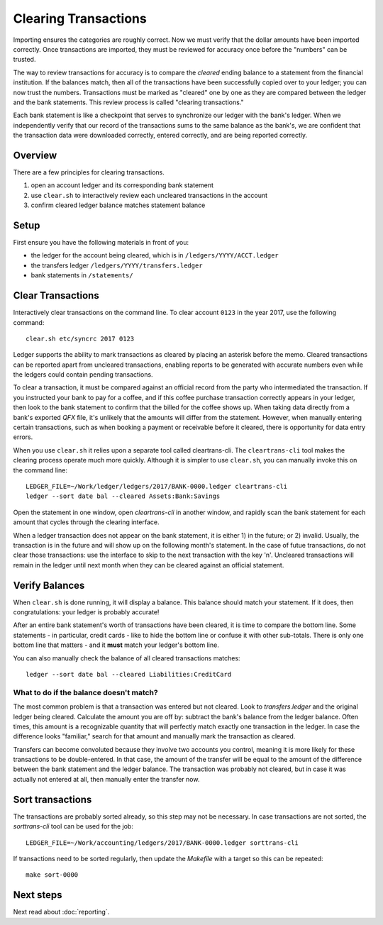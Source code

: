 Clearing Transactions
=====================

.. image:: ../_static/diagrams/Clearing.png

Importing ensures the categories are roughly correct.
Now we must verify that the dollar amounts have been imported correctly.
Once transactions are imported, they must be reviewed for accuracy once before the "numbers" can be trusted.

The way to review transactions for accuracy is to compare the *cleared* ending balance to a statement from the financial institution.
If the balances match, then all of the transactions have been successfully copied over to your ledger; you can now trust the numbers.
Transactions must be marked as "cleared" one by one as they are compared between the ledger and the bank statements.
This review process is called "clearing transactions."

Each bank statement is like a checkpoint that serves to synchronize our ledger with the bank's ledger.
When we independently verify that our record of the transactions sums to the same balance as the bank's, we are confident that the transaction data were downloaded correctly, entered correctly, and are being reported correctly.

Overview
--------

There are a few principles for clearing transactions.

1. open an account ledger and its corresponding bank statement
2. use ``clear.sh`` to interactively review each uncleared transactions in the account
3. confirm cleared ledger balance matches statement balance

Setup
-----

First ensure you have the following materials in front of you:

- the ledger for the account being cleared, which is in ``/ledgers/YYYY/ACCT.ledger``
- the transfers ledger ``/ledgers/YYYY/transfers.ledger``
- bank statements in ``/statements/``

Clear Transactions
------------------

Interactively clear transactions on the command line.
To clear account ``0123`` in the year 2017, use the following command:

::

    clear.sh etc/syncrc 2017 0123

Ledger supports the ability to mark transactions as cleared by placing an asterisk before the memo.
Cleared transactions can be reported apart from uncleared transactions, enabling reports to be generated with accurate numbers even while the ledgers could contain pending transactions.

To clear a transaction, it must be compared against an official record from the party who intermediated the transaction.
If you instructed your bank to pay for a coffee, and if this coffee purchase transaction correctly appears in your ledger, then look to the bank statement to confirm that the billed for the coffee shows up.
When taking data directly from a bank's exported `QFX` file, it's unlikely that the amounts will differ from the statement.
However, when manually entering certain transactions, such as when booking a payment or receivable before it cleared, there is opportunity for data entry errors.

When you use ``clear.sh`` it relies upon a separate tool called cleartrans-cli.
The ``cleartrans-cli`` tool makes the clearing process operate much more quickly.
Although it is simpler to use ``clear.sh``, you can manually invoke this on the command line:

::

    LEDGER_FILE=~/Work/ledger/ledgers/2017/BANK-0000.ledger cleartrans-cli
    ledger --sort date bal --cleared Assets:Bank:Savings

Open the statement in one window, open `cleartrans-cli` in another window, and rapidly scan the bank statement for each amount that cycles through the clearing interface.

When a ledger transaction does not appear on the bank statement, it is either 1) in the future; or 2) invalid.
Usually, the transaction is in the future and will show up on the following month's statement.
In the case of futue transactions, do not clear those transactions: use the interface to skip to the next transaction with the key 'n'.
Uncleared transactions will remain in the ledger until next month when they can be cleared against an official statement.

Verify Balances
---------------

When ``clear.sh`` is done running, it will display a balance.
This balance should match your statement.
If it does, then congratulations: your ledger is probably accurate!

After an entire bank statement's worth of transactions have been cleared, it is time to compare the bottom line.
Some statements - in particular, credit cards - like to hide the bottom line or confuse it with other sub-totals.
There is only one bottom line that matters - and it **must** match your ledger's bottom line.

You can also manually check the balance of all cleared transactions matches:

::

    ledger --sort date bal --cleared Liabilities:CreditCard

What to do if the balance doesn't match?
^^^^^^^^^^^^^^^^^^^^^^^^^^^^^^^^^^^^^^^^

The most common problem is that a transaction was entered but not cleared.
Look to `transfers.ledger` and the original ledger being cleared.
Calculate the amount you are off by: subtract the bank's balance from the ledger balance.
Often times, this amount is a recognizable quantity that will perfectly match exactly one transaction in the ledger.
In case the difference looks "familiar," search for that amount and manually mark the transaction as cleared.

Transfers can become convoluted because they involve two accounts you control, meaning it is more likely for these transactions to be double-entered.
In that case, the amount of the transfer will be equal to the amount of the difference between the bank statement and the ledger balance.
The transaction was probably not cleared, but in case it was actually not entered at all, then manually enter the transfer now.

Sort transactions
-----------------

The transactions are probably sorted already, so this step may not be necessary.
In case transactions are not sorted, the `sorttrans-cli` tool can be used for the job:

::

    LEDGER_FILE=~/Work/accounting/ledgers/2017/BANK-0000.ledger sorttrans-cli

If transactions need to be sorted regularly, then update the `Makefile` with a target so this can be repeated:

::

    make sort-0000

Next steps
----------

Next read about :doc:`reporting`.
